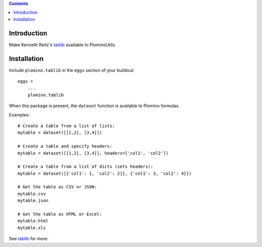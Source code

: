 .. contents::

Introduction
============

Make Kenneth Reitz's tablib_ available to PlominoUtils.

Installation
============

Include ``plomino.tablib`` in the ``eggs`` section of your buildout::

    eggs =
        ...
        plomino.tablib

When this package is present, the ``dataset`` function is available to Plomino formulas. 

Examples::

    # Create a table from a list of lists:
    mytable = dataset([[1,2], [3,4]])

    # Create a table and specify headers:
    mytable = dataset([[1,2], [3,4]], headers=['col1', 'col2'])

    # Create a table from a list of dicts (sets headers):
    mytable = dataset([{'col1': 1, 'col2': 2]}, {'col1': 3, 'col2': 4}])

    # Get the table as CSV or JSON:
    mytable.csv
    mytable.json

    # Get the table as HTML or Excel:
    mytable.html
    mytable.xls

See tablib_ for more.


.. _tablib: http://pypi.python.org/pypi/tablib
